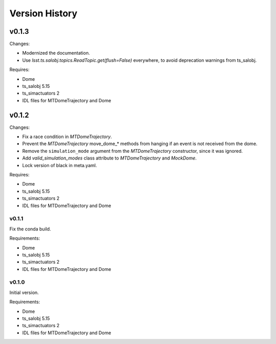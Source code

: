 .. py:currentmodule:: lsst.ts.MTDomeTrajectory

.. _lsst.ts.MTDomeTrajectory.version_history:

###############
Version History
###############

v0.1.3
======

Changes:

* Modernized the documentation.
* Use `lsst.ts.salobj.topics.ReadTopic.get(flush=False)` everywhere, to avoid deprecation warnings from ts_salobj.

Requires:

* Dome
* ts_salobj 5.15
* ts_simactuators 2
* IDL files for MTDomeTrajectory and Dome

v0.1.2
======

Changes:

* Fix a race condition in `MTDomeTrajectory`.
* Prevent the `MTDomeTrajectory` move_dome_* methods from hanging if an event is not received from the dome.
* Remove the ``simulation_mode`` argument from the `MTDomeTrajectory` constructor, since it was ignored.
* Add `valid_simulation_modes` class attribute to `MTDomeTrajectory` and `MockDome`.
* Lock version of black in meta.yaml.

Requires:

* Dome
* ts_salobj 5.15
* ts_simactuators 2
* IDL files for MTDomeTrajectory and Dome


v0.1.1
------
Fix the conda build.

Requirements:

* Dome
* ts_salobj 5.15
* ts_simactuators 2
* IDL files for MTDomeTrajectory and Dome

v0.1.0
------
Initial version.

Requirements:

* Dome
* ts_salobj 5.15
* ts_simactuators 2
* IDL files for MTDomeTrajectory and Dome
